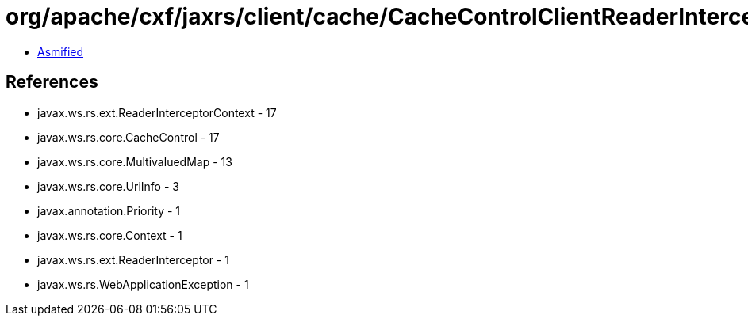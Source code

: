 = org/apache/cxf/jaxrs/client/cache/CacheControlClientReaderInterceptor.class

 - link:CacheControlClientReaderInterceptor-asmified.java[Asmified]

== References

 - javax.ws.rs.ext.ReaderInterceptorContext - 17
 - javax.ws.rs.core.CacheControl - 17
 - javax.ws.rs.core.MultivaluedMap - 13
 - javax.ws.rs.core.UriInfo - 3
 - javax.annotation.Priority - 1
 - javax.ws.rs.core.Context - 1
 - javax.ws.rs.ext.ReaderInterceptor - 1
 - javax.ws.rs.WebApplicationException - 1
